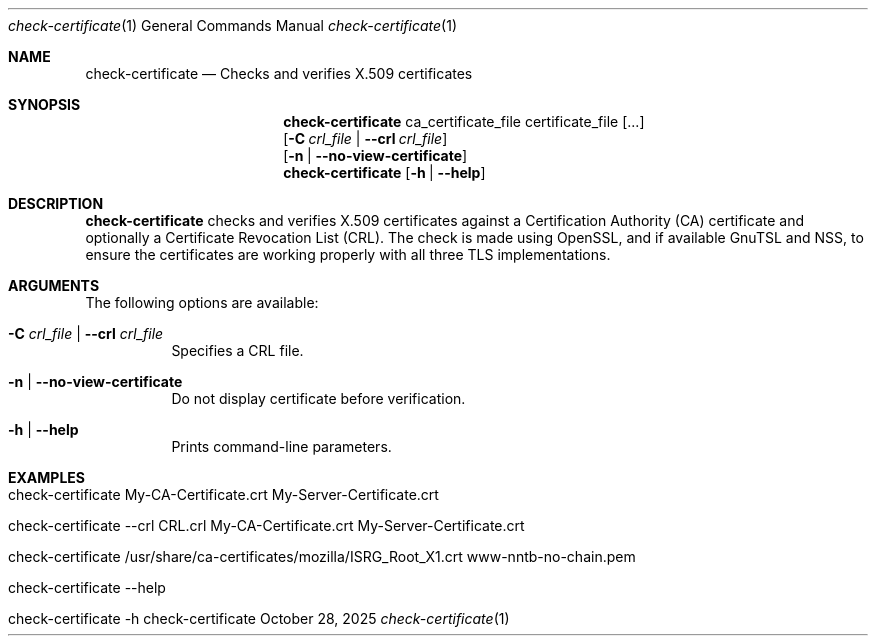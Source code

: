 .\" ==========================================================================
.\"         ____            _                     _____           _
.\"        / ___| _   _ ___| |_ ___ _ __ ___     |_   _|__   ___ | |___
.\"        \___ \| | | / __| __/ _ \ '_ ` _ \ _____| |/ _ \ / _ \| / __|
.\"         ___) | |_| \__ \ ||  __/ | | | | |_____| | (_) | (_) | \__ \
.\"        |____/ \__, |___/\__\___|_| |_| |_|     |_|\___/ \___/|_|___/
.\"               |___/
.\"                             --- System-Tools ---
.\"                  https://www.nntb.no/~dreibh/system-tools/
.\" ==========================================================================
.\"
.\" X.509 Certificate Checker
.\" Copyright (C) 2025 by Thomas Dreibholz
.\"
.\" This program is free software: you can redistribute it and/or modify
.\" it under the terms of the GNU General Public License as published by
.\" the Free Software Foundation, either version 3 of the License, or
.\" (at your option) any later version.
.\"
.\" This program is distributed in the hope that it will be useful,
.\" but WITHOUT ANY WARRANTY; without even the implied warranty of
.\" MERCHANTABILITY or FITNESS FOR A PARTICULAR PURPOSE.  See the
.\" GNU General Public License for more details.
.\"
.\" You should have received a copy of the GNU General Public License
.\" along with this program.  If not, see <http://www.gnu.org/licenses/>.
.\"
.\" Contact: thomas.dreibholz@gmail.com
.\"
.\" ###### Setup ############################################################
.Dd October 28, 2025
.Dt check-certificate 1
.Os check-certificate
.\" ###### Name #############################################################
.Sh NAME
.Nm check-certificate
.Nd Checks and verifies X.509 certificates
.\" ###### Synopsis #########################################################
.\" Manpage syntax help:
.\" https://forums.freebsd.org/threads/howto-create-a-manpage-from-scratch.13200/
.Sh SYNOPSIS
.Nm check-certificate
ca_certificate_file certificate_file
.Op ...
.br
.Op Fl C Ar crl_file | Fl Fl crl Ar crl_file
.br
.Op Fl n | Fl Fl no-view-certificate
.br
.Nm check-certificate
.Op Fl h | Fl Fl help
.\" ###### Description ######################################################
.Sh DESCRIPTION
.Nm check-certificate
checks and verifies X.509 certificates against a Certification Authority (CA)
certificate and optionally a Certificate Revocation List (CRL). The check
is made using OpenSSL, and if available GnuTSL and NSS, to ensure the
certificates are working properly with all three TLS implementations.
.Pp
.\" ###### Arguments ########################################################
.Sh ARGUMENTS
The following options are available:
.Bl -tag -width indent
.It Fl C Ar crl_file | Fl Fl crl Ar crl_file
Specifies a CRL file.
.It Fl n | Fl Fl no-view-certificate
Do not display certificate before verification.
.It Fl h | Fl Fl help
Prints command-line parameters.
.El
.\" ###### Examples #########################################################
.Sh EXAMPLES
.Bl -tag -width indent
.It check-certificate My-CA-Certificate.crt My-Server-Certificate.crt
.It check-certificate --crl CRL.crl My-CA-Certificate.crt My-Server-Certificate.crt
.It check-certificate /usr/share/ca-certificates/mozilla/ISRG_Root_X1.crt www-nntb-no-chain.pem
.It check-certificate --help
.It check-certificate -h
.El
